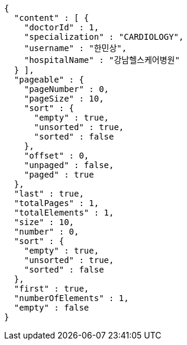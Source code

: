 [source,json,options="nowrap"]
----
{
  "content" : [ {
    "doctorId" : 1,
    "specialization" : "CARDIOLOGY",
    "username" : "한민상",
    "hospitalName" : "강남헬스케어병원"
  } ],
  "pageable" : {
    "pageNumber" : 0,
    "pageSize" : 10,
    "sort" : {
      "empty" : true,
      "unsorted" : true,
      "sorted" : false
    },
    "offset" : 0,
    "unpaged" : false,
    "paged" : true
  },
  "last" : true,
  "totalPages" : 1,
  "totalElements" : 1,
  "size" : 10,
  "number" : 0,
  "sort" : {
    "empty" : true,
    "unsorted" : true,
    "sorted" : false
  },
  "first" : true,
  "numberOfElements" : 1,
  "empty" : false
}
----
